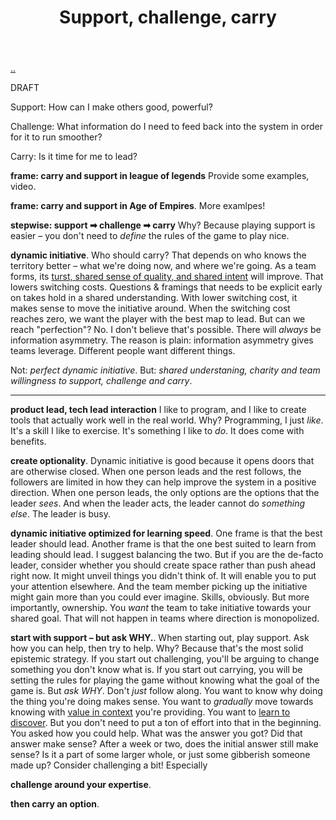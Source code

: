:PROPERTIES:
:ID: 9c67d806-b806-4c24-8c98-2e19443b9794
:END:
#+TITLE: Support, challenge, carry

[[file:..][..]]

DRAFT

Support: How can I make others good, powerful?

Challenge: What information do I need to feed back into the system in order for it to run smoother?

Carry: Is it time for me to lead?

*frame: carry and support in league of legends*
Provide some examples, video.

*frame: carry and support in Age of Empires*.
More examlpes!

*stepwise: support ➡ challenge ➡ carry*
Why?
Because playing support is easier -- you don't need to /define/ the rules of the game to play nice.

*dynamic initiative*.
Who should carry?
That depends on who knows the territory better -- what we're doing now, and where we're going.
As a team forms, its [[id:587fd857-1f93-4b59-935a-7681e5129665][turst, shared sense of quality, and shared intent]] will improve.
That lowers switching costs.
Questions & framings that needs to be explicit early on takes hold in a shared understanding.
With lower switching cost, it makes sense to move the initiative around.
When the switching cost reaches zero, we want the player with the best map to lead.
But can we reach "perfection"?
No.
I don't believe that's possible.
There will /always/ be information asymmetry.
The reason is plain: information asymmetry gives teams leverage.
Different people want different things.

Not: /perfect dynamic initiative/.
But: /shared understaning, charity and team willingness to support, challenge and carry/.

-----

*product lead, tech lead interaction*
I like to program, and I like to create tools that actually work well in the real world.
Why?
Programming, I just /like/.
It's a skill I like to exercise.
It's something I like to /do/.
It does come with benefits.

*create optionality*.
Dynamic initiative is good because it opens doors that are otherwise closed.
When one person leads and the rest follows, the followers are limited in how they can help improve the system in a positive direction.
When one person leads, the only options are the options that the leader /sees/.
And when the leader acts, the leader cannot do /something else/.
The leader is busy.

*dynamic initiative optimized for learning speed*.
One frame is that the best leader should lead.
Another frame is that the one best suited to learn from leading should lead.
I suggest balancing the two.
But if you are the de-facto leader, consider whether you should create space rather than push ahead right now.
It might unveil things you didn't think of.
It will enable you to put your attention elsewhere.
And the team member picking up the initiative might gain more than you could ever imagine.
Skills, obviously.
But more importantly, ownership.
You /want/ the team to take initiative towards your shared goal.
That will not happen in teams where direction is monopolized.

*start with support -- but ask WHY.*.
When starting out, play support.
Ask how you can help, then try to help.
Why?
Because that's the most solid epistemic strategy.
If you start out challenging, you'll be arguing to change something you don't know what is.
If you start out carrying, you will be setting the rules for playing the game without knowing what the goal of the game is.
But /ask WHY/.
Don't /just/ follow along.
You want to know why doing the thing you're doing makes sense.
You want to /gradually/ move towards knowing with [[id:028a2171-3146-4fbc-8d5d-3209675dae8b][value in context]] you're providing.
You want to [[id:b21e4aea-7282-45e8-83a3-2d80ecdf669b][learn to discover]].
But you don't need to put a ton of effort into that in the beginning.
You asked how you could help.
What was the answer you got?
Did that answer make sense?
After a week or two, does the initial answer still make sense?
Is it a part of some larger whole, or just some gibberish someone made up?
Consider challenging a bit!
Especially

*challenge around your expertise*.

*then carry an option*.
